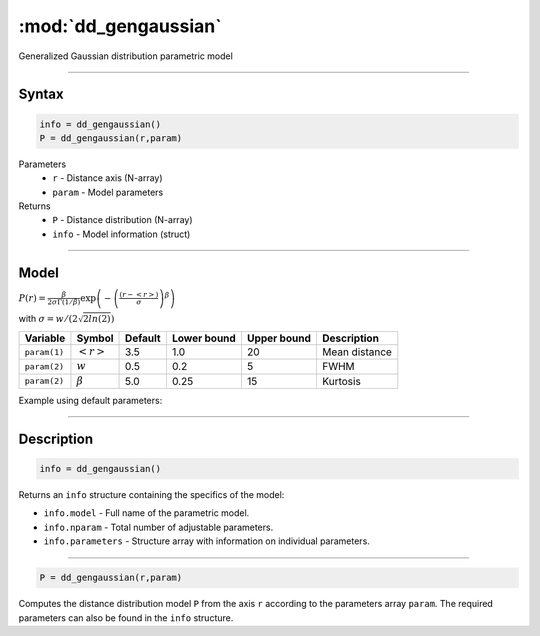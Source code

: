 .. highlight:: matlab
.. _dd_gengaussian:


***********************
:mod:`dd_gengaussian`
***********************

Generalized Gaussian distribution parametric model

-----------------------------


Syntax
=========================================

.. code-block:: matlab

        info = dd_gengaussian()
        P = dd_gengaussian(r,param)

Parameters
    *   ``r`` - Distance axis (N-array)
    *   ``param`` - Model parameters
Returns
    *   ``P`` - Distance distribution (N-array)
    *   ``info`` - Model information (struct)

-----------------------------

Model
=========================================

.. image:: ../images/model_scheme_dd_gengaussian.png
   :width: 40%

:math:`P(r) = \frac{\beta}{2\sigma\Gamma(1/\beta)}\exp\left(-\left(\frac{(r-\left<r\right>)}{\sigma}\right)^\beta \right)`

with :math:`\sigma = w/(2\sqrt{2ln(2)})`

============== ======================== ========= ============= ============= ========================
 Variable       Symbol                    Default   Lower bound   Upper bound      Description
============== ======================== ========= ============= ============= ========================
``param(1)``   :math:`\left<r\right>`     3.5     1.0              20         Mean distance
``param(2)``   :math:`w`                  0.5     0.2              5          FWHM
``param(2)``   :math:`\beta`              5.0     0.25             15         Kurtosis
============== ======================== ========= ============= ============= ========================


Example using default parameters:

.. image:: ../images/model_dd_gengaussian.png
   :width: 40%


-----------------------------


Description
=========================================

.. code-block:: matlab

        info = dd_gengaussian()

Returns an ``info`` structure containing the specifics of the model:

* ``info.model`` -  Full name of the parametric model.
* ``info.nparam`` -  Total number of adjustable parameters.
* ``info.parameters`` - Structure array with information on individual parameters.

-----------------------------


.. code-block:: matlab

    P = dd_gengaussian(r,param)

Computes the distance distribution model ``P`` from the axis ``r`` according to the parameters array ``param``. The required parameters can also be found in the ``info`` structure.

